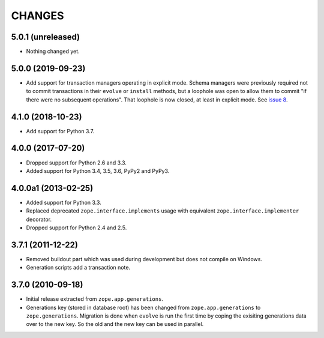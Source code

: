 =========
 CHANGES
=========

5.0.1 (unreleased)
==================

- Nothing changed yet.


5.0.0 (2019-09-23)
==================

- Add support for transaction managers operating in explicit mode.
  Schema managers were previously required not to commit transactions
  in their ``evolve`` or ``install`` methods, but a loophole was open
  to allow them to commit "if there were no subsequent operations".
  That loophole is now closed, at least in explicit mode. See `issue 8
  <https://github.com/zopefoundation/zope.generations/issues/8>`_.


4.1.0 (2018-10-23)
==================

- Add support for Python 3.7.


4.0.0 (2017-07-20)
==================

- Dropped support for Python 2.6 and 3.3.

- Added support for Python 3.4, 3.5, 3.6, PyPy2 and PyPy3.


4.0.0a1 (2013-02-25)
====================

- Added support for Python 3.3.

- Replaced deprecated ``zope.interface.implements`` usage with equivalent
  ``zope.interface.implementer`` decorator.

- Dropped support for Python 2.4 and 2.5.


3.7.1 (2011-12-22)
==================

- Removed buildout part which was used during development but does not
  compile on Windows.

- Generation scripts add a transaction note.


3.7.0 (2010-09-18)
==================

- Initial release extracted from ``zope.app.generations``.

- Generations key (stored in database root) has been changed from
  ``zope.app.generations`` to ``zope.generations``.  Migration is done when
  ``evolve`` is run the first time by coping the exisiting generations data
  over to the new key. So the old and the new key can be used in parallel.
